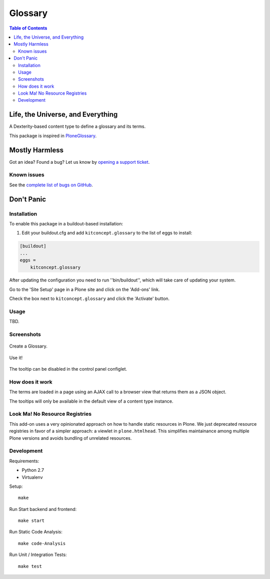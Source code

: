 ********
Glossary
********

.. contents:: Table of Contents

Life, the Universe, and Everything
==================================

A Dexterity-based content type to define a glossary and its terms.

This package is inspired in `PloneGlossary`_.

.. _`PloneGlossary`: https://pypi.python.org/pypi/Products.PloneGlossary

Mostly Harmless
===============

.. image:: http://img.shields.io/pypi/v/kitconcept.glossary.svg
    :target: https://pypi.python.org/pypi/kitconcept.glossary

.. image:: https://img.shields.io/travis/kitconcept/kitconcept.glossary/master.svg
    :target: http://travis-ci.org/kitconcept/kitconcept.glossary

.. image:: https://img.shields.io/coveralls/kitconcept/kitconcept.glossary/master.svg
    :target: https://coveralls.io/r/kitconcept/kitconcept.glossary

Got an idea? Found a bug? Let us know by `opening a support ticket`_.

.. _`opening a support ticket`: https://github.com/kitconcept/kitconcept.glossary/issues

Known issues
------------

See the `complete list of bugs on GitHub <https://github.com/kitconcept/kitconcept.glossary/labels/bug>`_.

Don't Panic
===========

Installation
------------

To enable this package in a buildout-based installation:

#. Edit your buildout.cfg and add ``kitconcept.glossary`` to the list of eggs to install:

.. code-block:: ini

    [buildout]
    ...
    eggs =
        kitconcept.glossary

After updating the configuration you need to run ''bin/buildout'', which will take care of updating your system.

Go to the 'Site Setup' page in a Plone site and click on the 'Add-ons' link.

Check the box next to ``kitconcept.glossary`` and click the 'Activate' button.

Usage
-----

TBD.


Screenshots
-----------

.. figure:: https://raw.github.com/kitconcept/kitconcept.glossary/master/docs/glossary.png
    :align: center
    :height: 640px
    :width: 768px

    Create a Glossary.

.. figure:: https://raw.github.com/kitconcept/kitconcept.glossary/master/docs/usage.png
    :align: center
    :height: 640px
    :width: 768px

    Use it!

.. figure:: https://raw.github.com/kitconcept/kitconcept.glossary/master/docs/controlpanel.png
    :align: center
    :height: 400px
    :width: 768px

    The tooltip can be disabled in the control panel configlet.


How does it work
----------------

The terms are loaded in a page using an AJAX call to a browser view that returns them as a JSON object.

The tooltips will only be available in the default view of a content type instance.


Look Ma! No Resource Registries
-------------------------------
This add-on uses a very opinionated approach on how to handle static resources in Plone.
We just deprecated resource registries in favor of a simpler approach: a viewlet in ``plone.htmlhead``.
This simplifies maintainance among multiple Plone versions and avoids bundling of unrelated resources.


Development
-----------

Requirements:

- Python 2.7
- Virtualenv

Setup::

  make

Run Start backend and frontend::

  make start

Run Static Code Analysis::

  make code-Analysis

Run Unit / Integration Tests::

  make test
